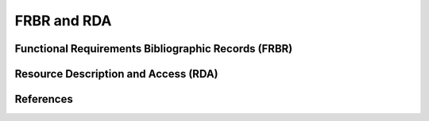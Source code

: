 ============
FRBR and RDA
============
Functional Requirements Bibliographic Records (FRBR)
----------------------------------------------------

Resource Description and Access (RDA)
-------------------------------------

References
----------
